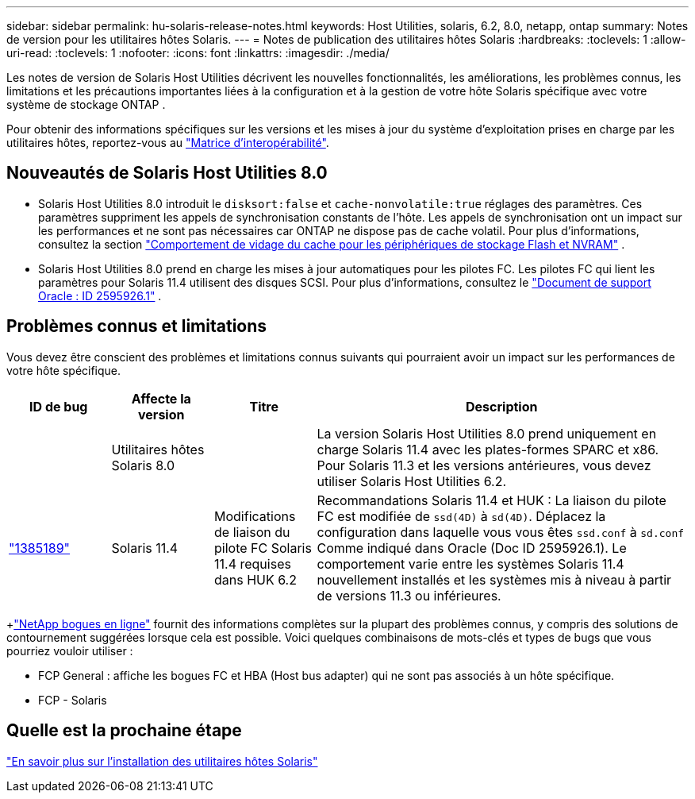 ---
sidebar: sidebar 
permalink: hu-solaris-release-notes.html 
keywords: Host Utilities, solaris, 6.2, 8.0, netapp, ontap 
summary: Notes de version pour les utilitaires hôtes Solaris. 
---
= Notes de publication des utilitaires hôtes Solaris
:hardbreaks:
:toclevels: 1
:allow-uri-read: 
:toclevels: 1
:nofooter: 
:icons: font
:linkattrs: 
:imagesdir: ./media/


[role="lead"]
Les notes de version de Solaris Host Utilities décrivent les nouvelles fonctionnalités, les améliorations, les problèmes connus, les limitations et les précautions importantes liées à la configuration et à la gestion de votre hôte Solaris spécifique avec votre système de stockage ONTAP .

Pour obtenir des informations spécifiques sur les versions et les mises à jour du système d'exploitation prises en charge par les utilitaires hôtes, reportez-vous au link:https://imt.netapp.com/matrix/#welcome["Matrice d'interopérabilité"^].



== Nouveautés de Solaris Host Utilities 8.0

* Solaris Host Utilities 8.0 introduit le `disksort:false` et `cache-nonvolatile:true` réglages des paramètres.  Ces paramètres suppriment les appels de synchronisation constants de l'hôte.  Les appels de synchronisation ont un impact sur les performances et ne sont pas nécessaires car ONTAP ne dispose pas de cache volatil. Pour plus d'informations, consultez la section link:https://docs.oracle.com/en/operating-systems/solaris/oracle-solaris/11.4/tuning/ensuring-proper-cache-flush-behavior-flash-and-nvram-storage-devices.html["Comportement de vidage du cache pour les périphériques de stockage Flash et NVRAM"^] .
* Solaris Host Utilities 8.0 prend en charge les mises à jour automatiques pour les pilotes FC.  Les pilotes FC qui lient les paramètres pour Solaris 11.4 utilisent des disques SCSI. Pour plus d'informations, consultez le link:https://support.oracle.com/knowledge/Sun%20Microsystems/2595926_1.html["Document de support Oracle : ID 2595926.1"^] .




== Problèmes connus et limitations

Vous devez être conscient des problèmes et limitations connus suivants qui pourraient avoir un impact sur les performances de votre hôte spécifique.

[cols="15,15,15,55"]
|===
| ID de bug | Affecte la version | Titre | Description 


|  | Utilitaires hôtes Solaris 8.0 |  | La version Solaris Host Utilities 8.0 prend uniquement en charge Solaris 11.4 avec les plates-formes SPARC et x86.  Pour Solaris 11.3 et les versions antérieures, vous devez utiliser Solaris Host Utilities 6.2. 


| link:https://mysupport.netapp.com/site/bugs-online/product/HOSTUTILITIES/BURT/1385189["1385189"^] | Solaris 11.4 | Modifications de liaison du pilote FC Solaris 11.4 requises dans HUK 6.2 | Recommandations Solaris 11.4 et HUK :
La liaison du pilote FC est modifiée de `ssd(4D)` à `sd(4D)`. Déplacez la configuration dans laquelle vous vous êtes `ssd.conf` à `sd.conf` Comme indiqué dans Oracle (Doc ID 2595926.1). Le comportement varie entre les systèmes Solaris 11.4 nouvellement installés et les systèmes mis à niveau à partir de versions 11.3 ou inférieures. 
|===
+link:https://mysupport.netapp.com/site/["NetApp bogues en ligne"^] fournit des informations complètes sur la plupart des problèmes connus, y compris des solutions de contournement suggérées lorsque cela est possible.  Voici quelques combinaisons de mots-clés et types de bugs que vous pourriez vouloir utiliser :

* FCP General : affiche les bogues FC et HBA (Host bus adapter) qui ne sont pas associés à un hôte spécifique.
* FCP - Solaris




== Quelle est la prochaine étape

link:hu-solaris-80.html["En savoir plus sur l'installation des utilitaires hôtes Solaris"]
